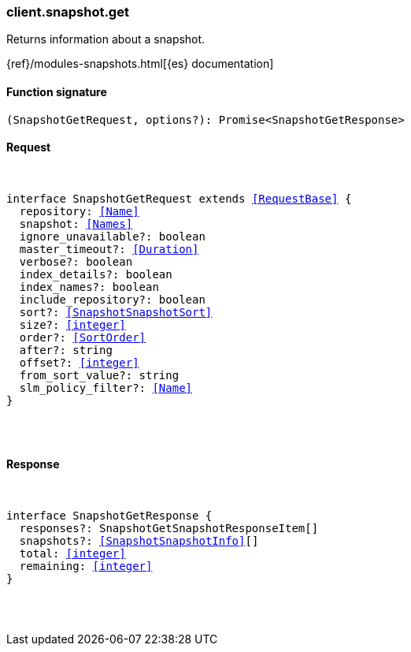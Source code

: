 [[reference-snapshot-get]]

////////
===========================================================================================================================
||                                                                                                                       ||
||                                                                                                                       ||
||                                                                                                                       ||
||        ██████╗ ███████╗ █████╗ ██████╗ ███╗   ███╗███████╗                                                            ||
||        ██╔══██╗██╔════╝██╔══██╗██╔══██╗████╗ ████║██╔════╝                                                            ||
||        ██████╔╝█████╗  ███████║██║  ██║██╔████╔██║█████╗                                                              ||
||        ██╔══██╗██╔══╝  ██╔══██║██║  ██║██║╚██╔╝██║██╔══╝                                                              ||
||        ██║  ██║███████╗██║  ██║██████╔╝██║ ╚═╝ ██║███████╗                                                            ||
||        ╚═╝  ╚═╝╚══════╝╚═╝  ╚═╝╚═════╝ ╚═╝     ╚═╝╚══════╝                                                            ||
||                                                                                                                       ||
||                                                                                                                       ||
||    This file is autogenerated, DO NOT send pull requests that changes this file directly.                             ||
||    You should update the script that does the generation, which can be found in:                                      ||
||    https://github.com/elastic/elastic-client-generator-js                                                             ||
||                                                                                                                       ||
||    You can run the script with the following command:                                                                 ||
||       npm run elasticsearch -- --version <version>                                                                    ||
||                                                                                                                       ||
||                                                                                                                       ||
||                                                                                                                       ||
===========================================================================================================================
////////

[discrete]
[[client.snapshot.get]]
=== client.snapshot.get

Returns information about a snapshot.

{ref}/modules-snapshots.html[{es} documentation]

[discrete]
==== Function signature

[source,ts]
----
(SnapshotGetRequest, options?): Promise<SnapshotGetResponse>
----

[discrete]
==== Request

[pass]
++++
<pre>
++++
interface SnapshotGetRequest extends <<RequestBase>> {
  repository: <<Name>>
  snapshot: <<Names>>
  ignore_unavailable?: boolean
  master_timeout?: <<Duration>>
  verbose?: boolean
  index_details?: boolean
  index_names?: boolean
  include_repository?: boolean
  sort?: <<SnapshotSnapshotSort>>
  size?: <<integer>>
  order?: <<SortOrder>>
  after?: string
  offset?: <<integer>>
  from_sort_value?: string
  slm_policy_filter?: <<Name>>
}

[pass]
++++
</pre>
++++
[discrete]
==== Response

[pass]
++++
<pre>
++++
interface SnapshotGetResponse {
  responses?: SnapshotGetSnapshotResponseItem[]
  snapshots?: <<SnapshotSnapshotInfo>>[]
  total: <<integer>>
  remaining: <<integer>>
}

[pass]
++++
</pre>
++++
